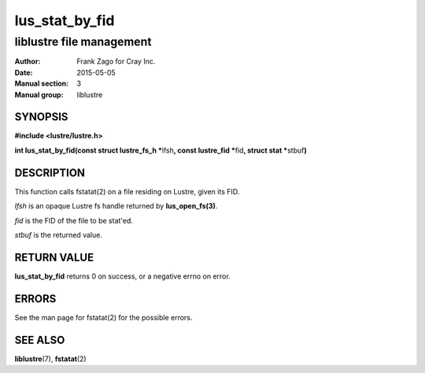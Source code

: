 ===============
lus_stat_by_fid
===============

-------------------------
liblustre file management
-------------------------

:Author: Frank Zago for Cray Inc.
:Date:   2015-05-05
:Manual section: 3
:Manual group: liblustre


SYNOPSIS
========

**#include <lustre/lustre.h>**

**int lus_stat_by_fid(const struct lustre_fs_h \***\ lfsh\ **,
const lustre_fid \***\ fid\ **, struct stat \***\ stbuf\ **)**


DESCRIPTION
===========

This function calls fstatat(2) on a file residing on Lustre, given its
FID.

*lfsh* is an opaque Lustre fs handle returned by **lus_open_fs(3)**.

*fid* is the FID of the file to be stat'ed.

*stbuf* is the returned value.


RETURN VALUE
============

**lus_stat_by_fid** returns 0 on success, or a negative errno on error.


ERRORS
======

See the man page for fstatat(2) for the possible errors.


SEE ALSO
========

**liblustre**\ (7), **fstatat**\ (2)
